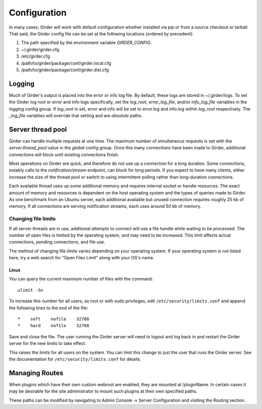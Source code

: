 Configuration
=============

In many cases, Girder will work with default configuration whether installed via
pip or from a source checkout or tarball. That said, the Girder config file can
be set at the following locations (ordered by precedent):

#. The path specified by the environment variable `GIRDER_CONFIG`.
#. ~/.girder/girder.cfg
#. /etc/girder.cfg
#. /path/to/girder/package/conf/girder.local.cfg
#. /path/to/girder/package/conf/girder.dist.cfg

Logging
-------

Much of Girder's output is placed into the error or info log file. By default,
these logs are stored in ~/.girder/logs. To set the Girder log root or error and
info logs specifically, set the `log_root`, `error_log_file`, and/or
`info_log_file` variables in the `logging` config group. If `log_root` is set,
error and info will be set to error.log and info.log within `log_root`
respectively. The `_log_file` variables will override that setting and are
*absolute* paths.

Server thread pool
------------------

Girder can handle multiple requests at one time.  The maximum number of
simultaneous requests is set with the `server.thread_pool` value in the
`global` config group.  Once this many connections have been made to Girder,
additional connections will block until existing connections finish.

Most operations on Girder are quick, and therefore do not use up a connection
for a long duration.  Some connections, notably calls to the
`notification/stream` endpoint, can block for long periods.  If you expect to
have many clients, either increase the size of the thread pool or switch to
using intermittent polling rather than long-duration connections.

Each available thread uses up some additional memory and requires internal
socket or handle resources.  The exact amount of memory and resources is
dependent on the host operating system and the types of queries made to Girder.
As one benchmark from an Ubuntu server, each additional available but unused
connection requires roughly 25 kb of memory.  If all connections are serving
notification streams, each uses around 50 kb of memory.

Changing file limits
....................

If all server threads are in use, additional attempts to connect will use a
file handle while waiting to be processed.  The number of open files is limited
by the operating system, and may need to be increased.  This limit affects
actual connections, pending connections, and file use.

The method of changing file limits varies depending on your operating system.
If your operating system is not listed here, try a web search for "Open Files
Limit" along with your OS's name.

Linux
'''''

You can query the current maximum number of files with the command: ::

    ulimit -Sn

To increase this number for all users, as root or with sudo privileges, edit
``/etc/security/limits.conf`` and append the following lines to the end of the
file: ::

    *    soft    nofile    32768
    *    hard    nofile    32768

Save and close the file.  The user running the Girder server will need
to logout and log back in and restart the Girder server for the new limits
to take effect.

This raises the limits for all users on the system.  You can limit this change
to just the user that runs the Girder server.  See the documentation for
``/etc/security/limits.conf`` for details.

.. _managing-routes:

Managing Routes
---------------

When plugins which have their own custom webroot are enabled, they are mounted at /pluginName.
In certain cases it may be desirable for the site administrator to mount such plugins at their own
specified paths.

These paths can be modified by navigating to Admin Console -> Server Configuration and
visiting the Routing section.

